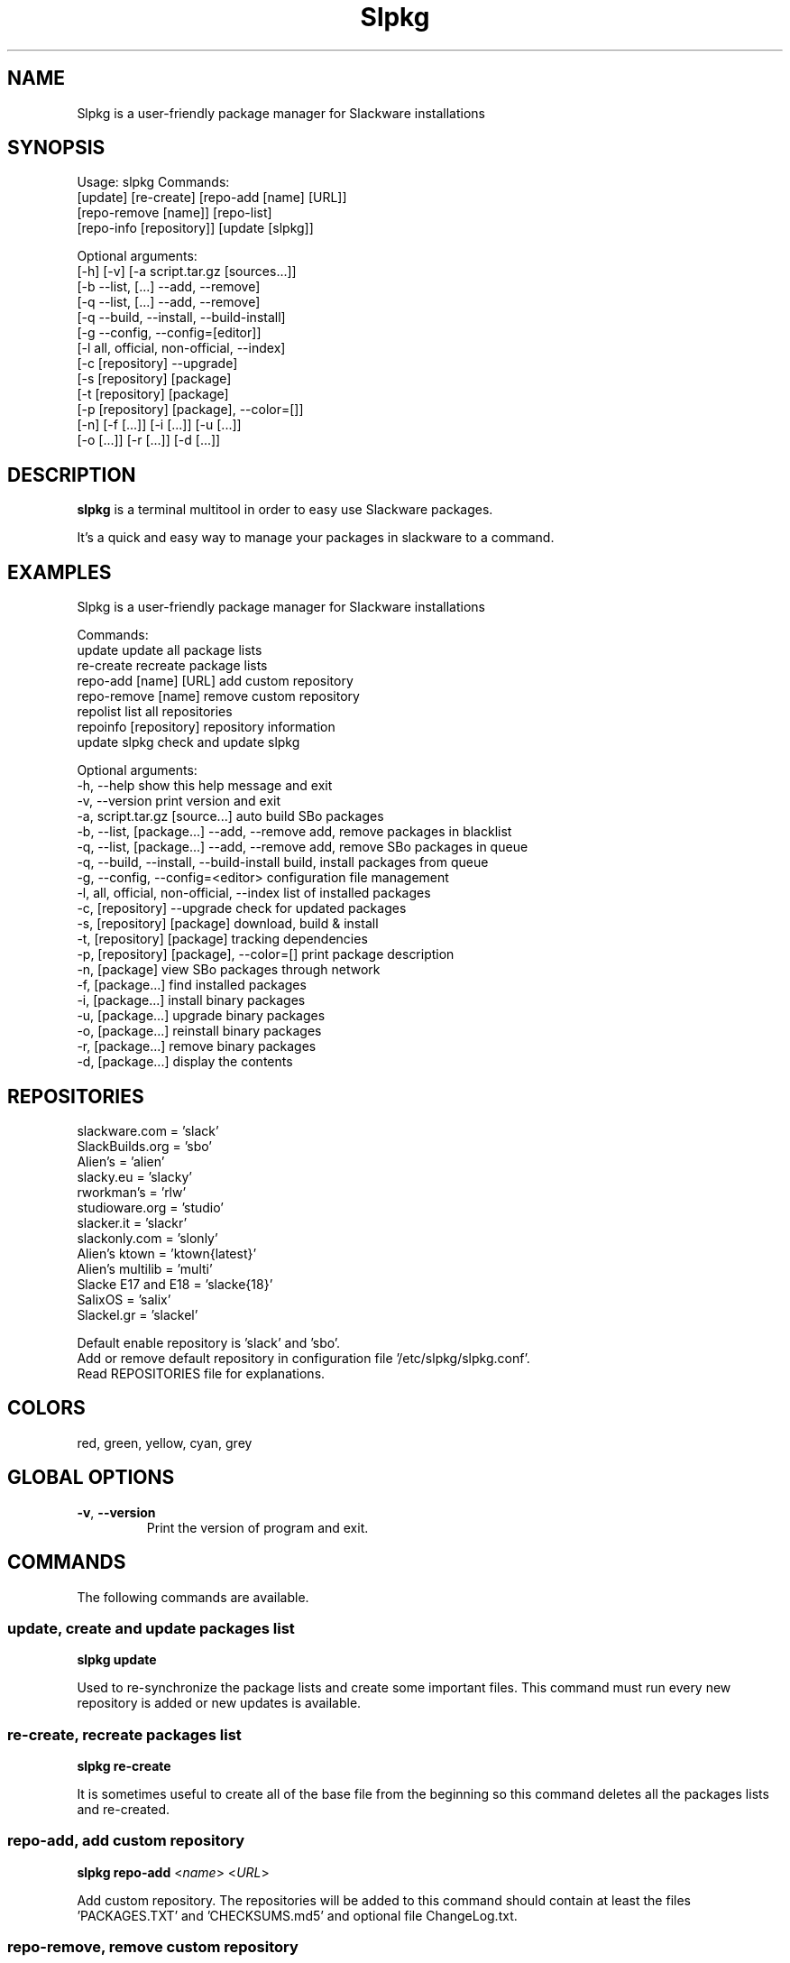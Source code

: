 .\"                                      -*- nroff -*-
.\" Copyright (C) 2014 Dimitris Zlatanidis
.\"
.\" This program is free software: you can redistribute it and/or modify
.\" it under the terms of the GNU General Public License as published by
.\" the Free Software Foundation, either version 3 of the License, or
.\" (at your option) any later version.
.\"
.\" This program is distributed in the hope that it will be useful,
.\" but WITHOUT ANY WARRANTY; without even the implied warranty of
.\" MERCHANTABILITY or FITNESS FOR A PARTICULAR PURPOSE.  See the
.\" GNU General Public License for more details.
.\"
.TH Slpkg "8" "5 2014" "slpkg"
.SH NAME
Slpkg is a user-friendly package manager for Slackware installations
.SH SYNOPSIS
Usage: slpkg Commands:
             [update] [re-create] [repo-add [name] [URL]]
             [repo-remove [name]] [repo-list]
             [repo-info [repository]] [update [slpkg]]

             Optional arguments:
             [-h] [-v] [-a script.tar.gz [sources...]]
             [-b --list, [...] --add, --remove]
             [-q --list, [...] --add, --remove]
             [-q --build, --install, --build-install]
             [-g --config, --config=[editor]]
             [-l all, official, non-official, --index]
             [-c [repository] --upgrade]
             [-s [repository] [package]
             [-t [repository] [package]
             [-p [repository] [package], --color=[]]
             [-n] [-f [...]] [-i [...]] [-u [...]]
             [-o  [...]] [-r [...]] [-d [...]]

.SH DESCRIPTION
\fBslpkg\fP is a terminal multitool in order to easy use Slackware packages.
.PP
It's a quick and easy way to manage your packages in slackware to a command.
.SH EXAMPLES
Slpkg is a user-friendly package manager for Slackware installations

Commands:
   update                                   update all package lists
   re-create                                recreate package lists  
   repo-add [name] [URL]                    add custom repository
   repo-remove [name]                       remove custom repository 
   repolist                                 list all repositories
   repoinfo [repository]                    repository information
   update slpkg                             check and update slpkg

Optional arguments:
  -h, --help                                show this help message and exit
  -v, --version                             print version and exit
  -a, script.tar.gz [source...]             auto build SBo packages
  -b, --list, [package...] --add, --remove  add, remove packages in blacklist
  -q, --list, [package...] --add, --remove  add, remove SBo packages in queue
  -q, --build, --install, --build-install   build, install packages from queue
  -g, --config, --config=<editor>           configuration file management
  -l, all, official, non-official, --index  list of installed packages
  -c, [repository] --upgrade                check for updated packages
  -s, [repository] [package]                download, build & install
  -t, [repository] [package]                tracking dependencies
  -p, [repository] [package], --color=[]    print package description
  -n, [package]                             view SBo packages through network
  -f, [package...]                          find installed packages
  -i, [package...]                          install binary packages
  -u, [package...]                          upgrade binary packages
  -o, [package...]                          reinstall binary packages
  -r, [package...]                          remove binary packages
  -d, [package...]                          display the contents

.SH REPOSITORIES 
 slackware.com = 'slack'
 SlackBuilds.org = 'sbo'
 Alien's = 'alien'
 slacky.eu = 'slacky'
 rworkman's = 'rlw'
 studioware.org = 'studio'
 slacker.it = 'slackr'
 slackonly.com = 'slonly'
 Alien's ktown = 'ktown{latest}'
 Alien's multilib = 'multi'
 Slacke E17 and E18 = 'slacke{18}'
 SalixOS = 'salix'
 Slackel.gr = 'slackel'
   
 Default enable repository is 'slack' and 'sbo'.
 Add or remove default repository in configuration file '/etc/slpkg/slpkg.conf'.
 Read REPOSITORIES file for explanations.

.SH COLORS
 red, green, yellow, cyan, grey
.PP
.SH GLOBAL OPTIONS
.TP
\fB\-v\fP, \fB\-\-version\fP
Print the version of program and exit.
.SH COMMANDS
.PP
The following commands are available.

.SS update, create and update packages list
\fBslpkg\fP \fBupdate\fP
.PP
Used to re-synchronize the package lists and create some important files.
This command must run every new repository is added or new updates is available.

.SS re-create, recreate packages list
\fBslpkg\fP \fBre-create\fP
.PP
It is sometimes useful to create all of the base file from the beginning so this 
command deletes all the packages lists and re-created.

.SS repo-add, add custom repository
\fBslpkg\fP \fBrepo-add\fP <\fIname\fP> <\fIURL\fP>
.PP
Add custom repository. The repositories will be added to this command should 
contain at least the files 'PACKAGES.TXT' and 'CHECKSUMS.md5' and optional file
ChangeLog.txt.

.SS repo-remove, remove custom repository
\fBslpkg\fP \fBrepo-remove\fP <\fIname\fP> 
.PP
Remove custom repository by name.

.SS repo-list, repositories list
\fBslpkg\fP \fBrepo-list\fP
.PP
Lists all enabled or disabled repositories.

.SS repo-info, repository information
\fBslpkg\fP \fBrepo-info\fP <\fBrepository\fP>
.PP
View repository information.

.SS update slpkg
\fBslpkg\fP \fBupdate\fP \fBslpkg\fP
.PP
You can check for new versions and update slpkg itself.

.SS -a, auto build packages
\fBslpkg\fP \fB-a\fP <\fIscript\fP> <\fIsources\fP>
.PP
With this argument, build slackware package from source quickly and easy.

.SS -b , add, remove, view packages in blacklist
\fBslpkg\fP \fB-b\fP \fB--list\fP <\fIpackages\fP> \fB--add\fP \fB--remove\fP
.PP
List, add or remove packages from blacklist file. The settings here affect 
all repositories.

.SS -q , add, remove, view packages in queue
\fBslpkg\fP \fB-q\fP \fB--list\fP <\fIpackages\fP> \fB--add\fP \fB--remove\fP
.TP
\fBslpkg\fP \fB-q\fP \fB--build\fP \fB--install\fP \fB--build-install\fP
.PP
List, add, or remove sbo packages from queue. If you want to remove all the packages
from the list 'slpkg -q all --remove'. (these arguments only working for the sbo repository)
Build or install or build and install packages are queued.

.SS -g , configuration file management
\fBslpkg\fP \fB--config\fP \fB--config=[editor]\fP
.PP
Print configuration file or edit with editor.

.SS -l , list of installed packages
\fBslpkg\fP \fB-l\fP <\fIall\fP> \fIofficial\fP \fInon-official\fP \fI--index\fP
.PP
List of installed packages by category official or non-official. The repository 'slack' must
be enabled to work properly 'official' and 'non-official' lists.

.SS -c , check if your packages is up to date
\fBslpkg\fP \fB-c\fP <\fIrepository\fP> \fI--upgrade\f
.PP
Check your packages is up to date.

.SS -s , download, build and install package with all dependencies
\fBslpkg\fP \fB-s\fP <\fIrepository\fP> <\fIname of package\fP>
.PP
Installs or upgrade packages from the repositories with automatically resolving all 
dependencies of the package. Also installs the official distribution Slackware 
packages. Sometimes to install a package have to pass part of the version of the 
package as 'slpkg -s alien ffmpeg-2.4.3'.

.SS -t , tracking dependencies
\fBslpkg\fP \fB-t\fP <\fIrepository\fP> <\fIname of package\fP>
.PP
Tracking all dependencies of that package.
The sequence shown is that you must follow to correctly install package.

.SS -p , print packages description
\fBslpkg\fP \fB-p\fP <\fIrepository\fP> <\fIname of package\fP> \fI--color=\fP
.PP
Print package description with color. Available colors: red, green, yellow, cyan, grey

.SS -f find packages
\fBslpkg\fP \fB-f\fP <\fIname of packages\fP>
.PP
Find installed packages with view total file size. 

.SS -n , find packages from SBo repositority
\fBslpkg\fP \fB-n\fP <\fIname of package\fP>
.PP
With this method you can find the SBo script that interests you through
the network. (www.slackbuilds.org)

.SS -i , install binary packages
\fBslpkg\fP \fB-i\fP <\fIpackages.t?z\fP>
.PP
Installs single binary packages designed for use with the 
Slackware Linux distribution into your system.

.SS -u , install-upgrade packages with new
\fBslpkg\fP \fB-u\fP <\fIpackages.t?z\fP>
.PP
Normally upgrade only upgrades packages that are already
installed on the system, and will skip any packages that do not
already have a version installed. 'Requires root privileges'
(like slackware command upgradepkg --install-new)

.SS -o , reinstall binary packages
\fBslpkg\fP \fB-o\fP <\fIpackages.t?z\fP>
.PP
Upgradepkg usually skips packages if the exact same package
(matching name, version, arch, and build number) is already
installed on the system.'Requires root privileges' (like 
slackware command upgradepkg --reinstall)

.SS -r , remove packages
\fBslpkg\fP \fB-r\fP <\fIname of packages\fP>
.PP
Removes a previously installed Slackware package, while writing
a progress report to the standard output. A package may be 
specified either by the full package name (as you'd see listed in
/var/log/packages/), or by the base package name. If installed
packages with command 'slpkg -s sbo <package>' then write a file
in /var/log/slpkg/dep/ with all dependencies and it allows you  
can remove them all together. 'Requires root
privileges' (like slackware command removepkg)

.SS -d , display contents
\fBslpkg\fP \fB-d\fP <\fIname of packages\fP>
.PP
Display the contents of the package with all descriptions.

.SH HELP OPTION
Specifying the help option displays help for slpkg itself, or a
command.
.br
For example:
  \fBslpkg \-\-help\fP - display help for slpkg

.SH FILES

/etc/slpkg/slpkg.conf
     General configuration of slpkg

/etc/slpkg/blacklist
     List of packages to skip

/etc/slpkg/slackware-mirrors
     List of Slackware Mirrors

/etc/slpkg/custom-repositories
     List of custom repositories

/var/log/slpkg
     ChangeLog.txt repositories files
     SlackBuilds logs and dependencies files

/var/lib/slpkg
     PACKAGES.TXT files 
     SLACKBUILDS.TXT files
     CHECKSUMS.md5 files
     FILELIST.TXT files

/tmp/slpkg
     Slpkg temponary donwloaded files and build packages

.SH AUTHOR
Dimitris Zlatanidis <d.zlatanidis@gmail.com>
.SH HOMEPAGE
https://github.com/dslackw/slpkg
.SH COPYRIGHT
Copyright \(co 2014 Dimitris Zlatanidis

.SH SEE ALSO
installpkg(8), upgradepkg(8), removepkg(8), pkgtool(8), slackpkg(8), explodepkg(8),
makepkg(8).
